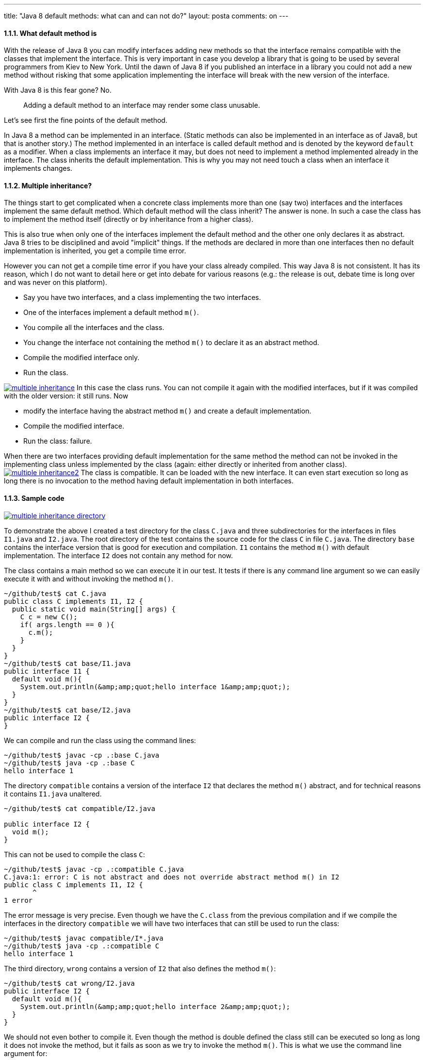 ---
title: "Java 8 default methods: what can and can not do?"
layout: posta
comments: on
---


==== 1.1.1. What default method is


With the release of Java 8 you can modify interfaces adding new methods so that the interface remains compatible with the classes that implement the interface. This is very important in case you develop a library that is going to be used by several programmers from Kiev to New York. Until the dawn of Java 8 if you published an interface in a library you could not add a new method without risking that some application implementing the interface will break with the new version of the interface.

With Java 8 is this fear gone? No.

[quote]
____

[b]#Adding a default method to an interface may render some class unusable.#

____


Let's see first the fine points of the default method.

In Java 8 a method can be implemented in an interface. (Static methods can also be implemented in an interface as of Java8, but that is another story.) The method implemented in an interface is called default method and is denoted by the keyword `default` as a modifier. When a class implements an interface it may, but does not need to implement a method implemented already in the interface. The class inherits the default implementation. This is why you may not need touch a class when an interface it implements changes.


==== 1.1.2. Multiple inheritance?


The things start to get complicated when a concrete class implements more than one (say two) interfaces and the interfaces implement the same default method. Which default method will the class inherit? The answer is none. In such a case the class has to implement the method itself (directly or by inheritance from a higher class).

This is also true when only one of the interfaces implement the default method and the other one only declares it as abstract. Java 8 tries to be disciplined and avoid "implicit" things. If the methods are declared in more than one interfaces then no default implementation is inherited, you get a compile time error.

However you can not get a compile time error if you have your class already compiled. This way Java 8 is not consistent. It has its reason, which I do not want to detail here or get into debate for various reasons (e.g.: the release is out, debate time is long over and was never on this platform).


	* Say you have two interfaces, and a class implementing the two interfaces.
	* One of the interfaces implement a default method `m()`.
	* You compile all the interfaces and the class.
	* You change the interface not containing the method `m()` to declare it as an abstract method.
	* Compile the modified interface only.
	* Run the class.

image:http://javax0.files.wordpress.com/2014/03/multiple-inheritance.png?w=300[link="http://javax0.files.wordpress.com/2014/03/multiple-inheritance.png?w=300"]
In this case the class runs. You can not compile it again with the modified interfaces, but if it was compiled with the older version: it still runs. Now


	* modify the interface having the abstract method `m()` and create a default implementation.
	* Compile the modified interface.
	* Run the class: failure.


When there are two interfaces providing default implementation for the same method the method can not be invoked in the implementing class unless implemented by the class (again: either directly or inherited from another class).
image:http://javax0.files.wordpress.com/2014/03/multiple-inheritance2.png?w=300[link="http://javax0.files.wordpress.com/2014/03/multiple-inheritance2.png?w=300"]
The class is compatible. It can be loaded with the new interface. It can even start execution so long as long there is no invocation to the method having default implementation in both interfaces.


==== 1.1.3. Sample code

image:http://javax0.files.wordpress.com/2014/03/multiple-inheritance-directory.png[link="http://javax0.files.wordpress.com/2014/03/multiple-inheritance-directory.png"]

To demonstrate the above I created a test directory for the class `C.java` and three subdirectories for the interfaces in files `I1.java` and `I2.java`. The root directory of the test contains the source code for the class `C` in file `C.java`. The directory `base` contains the interface version that is good for execution and compilation. `I1` contains the method `m()` with default implementation. The interface `I2` does not contain any method for now.

The class contains a main method so we can execute it in our test. It tests if there is any command line argument so we can easily execute it with and without invoking the method `m()`.

[source]
----
~/github/test$ cat C.java
public class C implements I1, I2 {
  public static void main(String[] args) {
    C c = new C();
    if( args.length == 0 ){
      c.m();
    }
  }
}
~/github/test$ cat base/I1.java
public interface I1 {
  default void m(){
    System.out.println(&amp;amp;quot;hello interface 1&amp;amp;quot;);
  }
}
~/github/test$ cat base/I2.java
public interface I2 {
}
----


We can compile and run the class using the command lines:

[source]
----
~/github/test$ javac -cp .:base C.java
~/github/test$ java -cp .:base C
hello interface 1
----


The directory `compatible` contains a version of the interface `I2` that declares the method `m()` abstract, and for technical reasons it contains `I1.java` unaltered.

[source]
----
~/github/test$ cat compatible/I2.java

public interface I2 {
  void m();
}
----


This can not be used to compile the class `C`:

[source]
----
~/github/test$ javac -cp .:compatible C.java
C.java:1: error: C is not abstract and does not override abstract method m() in I2
public class C implements I1, I2 {
       ^
1 error
----


The error message is very precise. Even though we have the `C.class` from the previous compilation and if we compile the interfaces in the directory `compatible` we will have two interfaces that can still be used to run the class:

[source]
----
~/github/test$ javac compatible/I*.java
~/github/test$ java -cp .:compatible C
hello interface 1
----


The third directory, `wrong` contains a version of `I2` that also defines the method `m()`:

[source]
----
~/github/test$ cat wrong/I2.java
public interface I2 {
  default void m(){
    System.out.println(&amp;amp;quot;hello interface 2&amp;amp;quot;);
  }
}
----


We should not even bother to compile it. Even though the method is double defined the class still can be executed so long as long it does not invoke the method, but it fails as soon as we try to invoke the method `m()`. This is what we use the command line argument for:

[source]
----
~/github/test$ javac wrong/*.java
~/github/test$ java -cp .:wrong C
Exception in thread &amp;amp;quot;main&amp;amp;quot; java.lang.IncompatibleClassChangeError: Conflicting default methods: I1.m I2.m
	at C.m(C.java)
	at C.main(C.java:5)
~/github/test$ java -cp .:wrong C x
~/github/test$
----



==== 1.1.4. Conclusion


When you start to move your library to Java 8 and you modify your interfaces adding default implementations, you probably will not have problems. At least that is what Java 8 library developers hope adding functional methods to collections. Applications using your library are still relying on Java 7 libraries that do not have default methods. When different libraries are used and modified, there is a slight chance of conflict. What to do to avoid it?

Design your library APIs as before. Do not go easy relying on the possibility of default methods. They are last resort. Choose names wisely to avoid collision with other interfaces. We will learn how Java programming will develop using this feature.

=== Comments imported from Wordpress


*Sophia* 2015-07-18 05:32:07





[quote]
____
This surely makes our life easier to keep compatibility at the same time introduce new changes. Thanks for bringing these awesome changes.
____





*Default methods and multiple inheritance | Java Deep* 2015-02-11 16:06:28





[quote]
____
[&#8230;] probably know. If not google it, or read my articles Java 8 default methods: what can and can not do? and How not to use Java 8 default [&#8230;]
____





*Igor Ganapolsky* 2016-03-16 19:39:12





[quote]
____
Interesting.  So do you advocate using same default methods in multiple interfaces, or stay away from this practice altogether?
____





*Java 8 인터페이스 vs 추상클래스 &#8211; CCL FREE* 2016-11-08 19:31:09





[quote]
____
[&#8230;] 피터 버하스는 좀 더 상세한 글을 작성 했는데 다음 링크를 참고해봐 ( 자바 8 디폴트 메소드 : 무엇을 할 수 있고 무엇을 못하나? ) 동일한 시그니처를 가진 디폴트 메소드로 구현된 여러 개의 [&#8230;]
____
